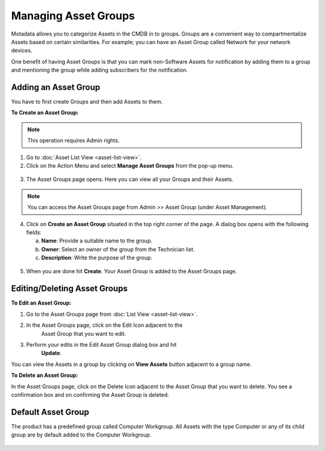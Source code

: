 *********************
Managing Asset Groups
*********************

Motadata allows you to categorize Assets in the CMDB in to groups.
Groups are a convenient way to compartmentalize Assets based on certain
similarities. For example; you can have an Asset Group called Network
for your network devices.

One benefit of having Asset Groups is that you can mark non-Software
Assets for notification by adding them to a group and mentioning the
group while adding subscribers for the notification.

Adding an Asset Group
=====================

You have to first create Groups and then add Assets to them.

**To Create an Asset Group:**

.. note:: This operation requires Admin rights.

1. Go to :doc:`Asset List View <asset-list-view>`.

2. Click on the Action Menu and select **Manage Asset Groups** from the
   pop-up menu.

.. _amf-54:
.. figure:: https://s3-ap-southeast-1.amazonaws.com/flotomate-resources/asset-management/AM-54.png
    :align: center
    :alt: figure 54

3. The Asset Groups page opens. Here you can view all your Groups and
   their Assets.

.. _amf-55:
.. figure:: https://s3-ap-southeast-1.amazonaws.com/flotomate-resources/asset-management/AM-55.png
    :align: center
    :alt: figure 55

.. note:: You can access the Asset Groups page from Admin >> Asset Group (under Asset Management).

4. Click on **Create an Asset Group** situated in the top right corner
   of the page. A dialog box opens with the following fields:

   a. **Name**: Provide a suitable name to the group.

   b. **Owner**: Select an owner of the group from the Technician list.

   c. **Description**: Write the purpose of the group.

.. _amf-56:
.. figure:: https://s3-ap-southeast-1.amazonaws.com/flotomate-resources/asset-management/AM-56.png
    :align: center
    :alt: figure 56

5. When you are done hit **Create**. Your Asset Group is added to the
   Asset Groups page.

Editing/Deleting Asset Groups
=============================

**To Edit an Asset Group:**

1. Go to the Asset Groups page from :doc:`List View <asset-list-view>`.

2. In the Asset Groups page, click on the Edit Icon adjacent to the
    Asset Group that you want to edit.

3. Perform your edits in the Edit Asset Group dialog box and hit
    **Update**.

You can view the Assets in a group by clicking on **View Assets** button
adjacent to a group name.

**To Delete an Asset Group:**

In the Asset Groups page, click on the Delete Icon adjacent to the Asset
Group that you want to delete. You see a confirmation box and on
confirming the Asset Group is deleted.

Default Asset Group
===================

The product has a predefined group called Computer Workgroup. All Assets
with the type Computer or any of its child group are by default added to
the Computer Workgroup.

.. _amf-57:
.. figure:: https://s3-ap-southeast-1.amazonaws.com/flotomate-resources/asset-management/AM-57.png
    :align: center
    :alt: figure 57
